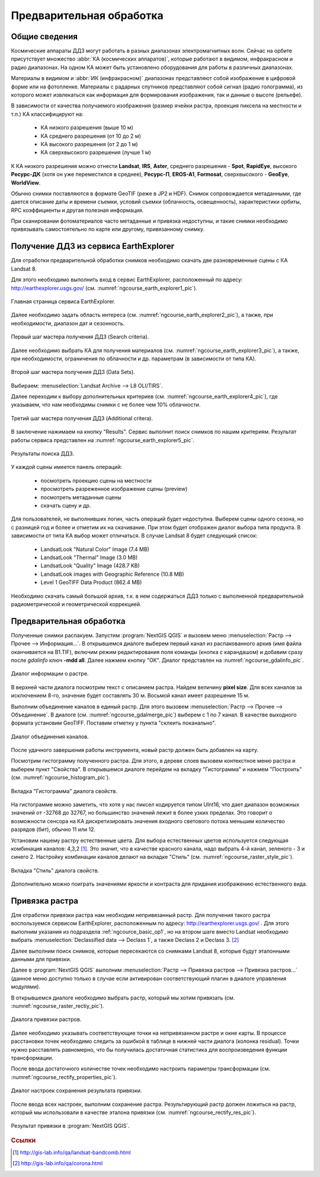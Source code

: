 .. sectionauthor:: Дмитрий Барышников <dmitry.baryshnikov@nextgis.ru>

.. _ngcource_basic_op:

Предварительная обработка
=========================

Общие сведения
--------------

Космические аппараты ДДЗ могут работать в разных диапазонах электромагнитных волн.
Сейчас на орбите присутствует множество :abbr:`КА (космических аппаратов)`, которые
работают в видимом, инфракрасном и радио диапазонах. На одном КА может быть 
установлено оборудования для работы в различных диапазонах.

Материалы в видимом и :abbr:`ИК (инфракрасном)` диапазонах представляют собой 
изображение в цифровой форме или на фотопленке. Материалы с радарных спутников
представляют собой сигнал (радио голограмма), из которого может извлекаться как
информация для формирования изображения, так и данные о высоте (рельефе).

В зависимости от качества получаемого изображения (размер ячейки растра, проекция 
пиксела на местности и т.п.) КА классифицируют на:
    
    * КА низкого разрешения (выше 10 м)
    * КА среднего разрешения (от 10 до 2 м)
    * КА высокого разрешения (от 2 до 1 м)
    * КА сверхвысокого разрешения (лучше 1 м)

К КА низкого разрешения можно отнести **Landsat**, **IRS**, **Aster**, среднего разрешения -
**Spot**, **RapidEye**, высокого **Ресурс-ДК** (хотя он уже переместился в среднее), **Ресурс-П**,
**EROS-A1**, **Formosat**, сверхвысокого - **GeoEye**, **WorldView**.


Обычно снимки поставляются в формате GeoTIF (реже в JP2 и HDF). Снимок сопровождается
метаданными, где дается описание даты и времени съемки, условий съемки (облачность,
освещенность), характеристики орбиты, RPC коэффициенты и другая полезная информация.

При сканировании фотоматериалов часто метаданные и привязка недоступны, и такие
снимки необходимо привязывать самостоятельно по карте или другому, привязанному
снимку. 

.. _ngcource_basic_op1:
    
Получение ДДЗ из сервиса EarthExplorer
--------------------------------------

Для отработки предварительной обработки снимков необходимо скачать две разновременные
сцены с КА Landsat 8.

Для этого необходимо выполнить вход в сервис EarthExplorer,
расположенный по адресу: http://earthexplorer.usgs.gov/ (см. :numref:`ngcourse_earth_explorer1_pic`).

.. figure:: img/earth_explorer1.png
   :name: ngcourse_earth_explorer1_pic
   :align: center
   :width: 18cm
   
   Главная страница сервиса EarthExplorer.

Далее необходимо задать область интереса (см. :numref:`ngcourse_earth_explorer2_pic`), 
а также, при необходимости, диапазон дат и сезонность.


.. figure:: img/earth_explorer2.png
   :name: ngcourse_earth_explorer2_pic
   :align: center
   :width: 16cm
   
   Первый шаг мастера получения ДДЗ (Search criteria).

Далее необходимо выбрать КА для получения материалов (см. :numref:`ngcourse_earth_explorer3_pic`), 
а также, при необходимости, ограничения по облачности и др. параметрам (в зависимости
от типа КА).

.. figure:: img/earth_explorer3.png
   :name: ngcourse_earth_explorer3_pic
   :align: center
   :width: 16cm
   
   Второй шаг мастера получения ДДЗ (Data Sets).

Выбираем: :menuselection:`Landsat Archive --> L8 OLI/TIRS`.

Далее переходим к выбору дополнительных критериев (см. :numref:`ngcourse_earth_explorer4_pic`), 
где указываем, что нам необходимы снимки с не более чем 10% облачности.

.. figure:: img/earth_explorer4.png
   :name: ngcourse_earth_explorer4_pic
   :align: center
   :width: 16cm
   
   Третий шаг мастера получения ДДЗ (Additional critera).

В заключение нажимаем на кнопку "Results". Сервис выполнит поиск снимков по нашим 
критериям. Результат работы сервиса представлен на :numref:`ngcourse_earth_explorer5_pic`.

.. figure:: img/earth_explorer5.png
   :name: ngcourse_earth_explorer5_pic
   :align: center
   :width: 16cm
   
   Результаты поиска ДДЗ.

У каждой сцены имеется панель операций:
    
    * посмотреть проекцию сцены на местности
    * просмотреть разреженное изображение сцены (preview)
    * посмотреть метаданные сцены
    * скачать сцену и др.

Для пользователей, не выполнивших логин, часть операций будет недоступна. Выберем 
сцены одного сезона, но с разницей год и более и отметим их на скачивание. При этом
будет отображен диалог выбора типа продукта. В зависимости от типа КА выбор может
отличаться. В случае Landsat 8 будет следующий список:
     
     * LandsatLook "Natural Color" Image (7.4 MB)
     * LandsatLook "Thermal" Image (3.0 MB)
     * LandsatLook "Quality" Image (428.7 KB)
     * LandsatLook images with Geographic Reference (10.8 MB)
     * Level 1 GeoTIFF Data Product (862.4 MB) 
     
Необходимо скачать самый большой архив, т.к. в нем содержаться ДДЗ только с 
выполненной предварительной радиометрической и геометрической коррекцией.      

.. _ngcource_basic_op2:
    
Предварительная обработка
-------------------------

Полученные снимки распакуем. 
Запустим :program:`NextGIS QGIS` и вызовем меню :menuselection:`Растр --> Прочее 
--> Информация...`. В открывшемся диалоге выберем первый канал из распакованного 
архив (имя файла оканчивается на B1.TIF), включим режим редактирования поля 
команды (кнопка с карандашом) и добавим сразу после *gdalinfo* ключ **-mdd all**.
Далее нажмем кнопку "ОК". Диалог представлен на :numref:`ngcourse_gdalinfo_pic`.

.. figure:: img/gdalinfo.png
   :name: ngcourse_gdalinfo_pic
   :align: center
   :width: 10cm
   
   Диалог информации о растре.
     
В верхней части диалога посмотрим текст с описанием растра. Найдем величину 
**pixel size**. Для всех каналов за исключением 8-го, значение будет составлять 
30 м. Восьмой канал имеет разрешение 15 м. 
 
Выполним объединение каналов в единый растр. Для этого вызовем :menuselection:`Растр
--> Прочее --> Объединение`. В диалоге (см. :numref:`ngcourse_gdalmerge_pic`) 
выберем с 1 по 7 канал. В качестве выходного формата установим GeoTIFF. Поставим 
отметку у пункта "склеить поканально".

.. figure:: img/gdalmerge.png
   :name: ngcourse_gdalmerge_pic
   :align: center
   :width: 10cm
   
   Диалог объединения каналов.

После удачного завершения работы инструмента, новый растр должен быть добавлен на
карту. 

Посмотрим гистограмму полученного растра. Для этого, в дереве слоев вызовем 
контекстное меню растра и выберем пункт "Свойства". В открывшемся диалоге
перейдем на вкладку "Гистограмма" и нажмем "Построить" (см. :numref:`ngcourse_histogram_pic`).

.. figure:: img/histogram.png
   :name: ngcourse_histogram_pic
   :align: center
   :width: 16cm
   
   Вкладка "Гистограмма" диалога свойств.
 
На гистограмме можно заметить, что хотя у нас пиксел кодируется типом UInt16, что 
дает диапазон возможных значений от -32768 до 32767, но большинство значений лежит
в более узких пределах. Это говорит о возможности сенсора на КА дискретизировать 
значения входного светового потока меньшим количество разрядов (бит), обычно 11 
или 12.

Установим нашему растру естественные цвета. Для выбора естественных цветов 
используется следующая комбинация каналов: 4,3,2 [#f1]_.
Это значит, что в качестве красного канала, надо выбрать 4-й канал, зеленого - 3 
и синего 2. Настройку комбинации каналов делают на вкладке "Стиль" 
(см. :numref:`ngcourse_raster_style_pic`).

.. figure:: img/raster_style.png
   :name: ngcourse_raster_style_pic
   :align: center
   :width: 16cm
   
   Вкладка "Стиль" диалога свойств.

Дополнительно можно поиграть значениями яркости и контраста для придания изображению
естественного вида.

.. _ngcource_basic_op3:
    
Привязка растра
---------------

Для отработки привязки растра нам необходим непривязанный растр. Для получения 
такого растра воспользуемся сервисом EarthExplorer, расположенным по адресу: 
http://earthexplorer.usgs.gov/ . Для этого выполним указания из подраздела :ref:`ngcource_basic_op1`, 
но на втором шаге вместо Landsat необходимо выбрать :menuselection:`Declassified data --> Declass 1`,
а также Declass 2 и Declass 3. [#f2]_  

Далее выполним поиск снимков, которые пересекаются со снимками Landsat 8, которые
будут эталонными данными для привязки. 

Далее в :program:`NextGIS QGIS` выполним :menuselection:`Растр --> Привязка растров
--> Привязка растров...` (данное меню доступно только в случае если активирован
соответствующий плагин в диалоге управления модулями).

В открывшемся диалоге необходимо выбрать растр, который мы хотим привязать (см.
:numref:`ngcourse_raster_rectiy_pic`).

.. figure:: img/raster_rectiy.png
   :name: ngcourse_raster_rectiy_pic
   :align: center
   :width: 16cm
   
   Диалога привязки растров.
 
Далее необходимо указывать соответствующие точки на непривязанном растре и окне
карты. В процессе расстановки точек необходимо следить за ошибкой в таблице в нижней
части диалога (колонка residual). Точки нужно расставлять равномерно, что бы 
получилась достаточная статистика для воспроизведения функции трансформации.

После ввода достаточного количестве точек необходимо настроить параметры 
трансформации (см. :numref:`ngcourse_rectify_properties_pic`).

.. figure:: img/rectify_properties.png
   :name: ngcourse_rectify_properties_pic
   :align: center
   :width: 10cm
   
   Диалог настроек сохранения результата привязки.

После ввода всех настроек, выполним сохранение растра. Результирующий растр должен
ложиться на растр, который мы использовали в качестве эталона привязки (см. :numref:`ngcourse_rectify_res_pic`).

.. figure:: img/rectify_res.png
   :name: ngcourse_rectify_res_pic
   :align: center
   :width: 10cm
   
   Результат привязки в :program:`NextGIS QGIS`.

.. rubric:: Ссылки

.. [#f1] http://gis-lab.info/qa/landsat-bandcomb.html
.. [#f2] http://gis-lab.info/qa/corona.html

